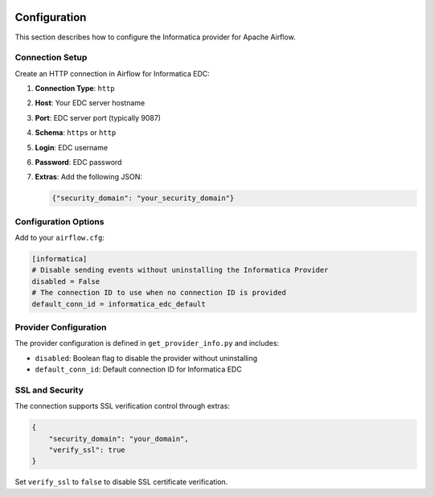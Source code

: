 
 .. Licensed to the Apache Software Foundation (ASF) under one
    or more contributor license agreements.  See the NOTICE file
    distributed with this work for additional information
    regarding copyright ownership.  The ASF licenses this file
    to you under the Apache License, Version 2.0 (the
    "License"); you may not use this file except in compliance
    with the License.  You may obtain a copy of the License at

 ..   http://www.apache.org/licenses/LICENSE-2.0

 .. Unless required by applicable law or agreed to in writing,
    software distributed under the License is distributed on an
    "AS IS" BASIS, WITHOUT WARRANTIES OR CONDITIONS OF ANY
    KIND, either express or implied.  See the License for the
    specific language governing permissions and limitations
    under the License.

Configuration
=============

This section describes how to configure the Informatica provider for Apache Airflow.

Connection Setup
----------------

Create an HTTP connection in Airflow for Informatica EDC:

1. **Connection Type**: ``http``
2. **Host**: Your EDC server hostname
3. **Port**: EDC server port (typically 9087)
4. **Schema**: ``https`` or ``http``
5. **Login**: EDC username
6. **Password**: EDC password
7. **Extras**: Add the following JSON:

   .. code-block:: json

       {"security_domain": "your_security_domain"}

Configuration Options
---------------------

Add to your ``airflow.cfg``:

.. code-block:: ini

    [informatica]
    # Disable sending events without uninstalling the Informatica Provider
    disabled = False
    # The connection ID to use when no connection ID is provided
    default_conn_id = informatica_edc_default

Provider Configuration
----------------------

The provider configuration is defined in ``get_provider_info.py`` and includes:

- ``disabled``: Boolean flag to disable the provider without uninstalling
- ``default_conn_id``: Default connection ID for Informatica EDC

SSL and Security
----------------

The connection supports SSL verification control through extras:

.. code-block:: json

    {
        "security_domain": "your_domain",
        "verify_ssl": true
    }

Set ``verify_ssl`` to ``false`` to disable SSL certificate verification.
